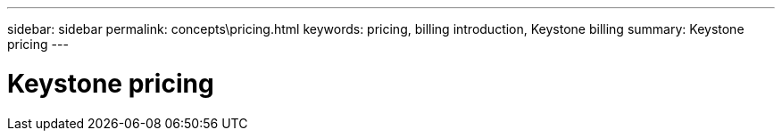 ---
sidebar: sidebar
permalink: concepts\pricing.html
keywords: pricing, billing introduction, Keystone billing
summary: Keystone pricing
---

= Keystone pricing
:hardbreaks:
:nofooter:
:icons: font
:linkattrs:
:imagesdir: ./media/
